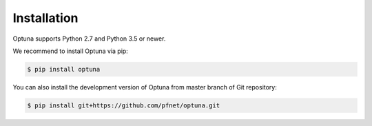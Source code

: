 Installation
============

Optuna supports Python 2.7 and Python 3.5 or newer.

We recommend to install Optuna via pip:

.. code-block:: bash

    $ pip install optuna

You can also install the development version of Optuna from master branch of Git repository:

.. code-block:: bash

    $ pip install git+https://github.com/pfnet/optuna.git
